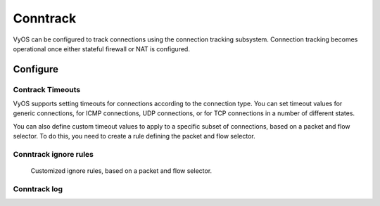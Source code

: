 
#########
Conntrack
#########

VyOS can be configured to track connections using the connection
tracking subsystem. Connection tracking becomes operational once either
stateful firewall or NAT is configured.

*********
Configure
*********

.. cfgcmd:: set system conntrack table-size <1-50000000>
    :defaultvalue:

    The connection tracking table contains one entry for each connection being
    tracked by the system.

.. cfgcmd:: set system conntrack expect-table-size <1-50000000>
    :defaultvalue:

    The connection tracking expect table contains one entry for each expected
    connection related to an existing connection. These are generally used by
    “connection tracking helper” modules such as FTP.
    The default size of the expect table is 2048 entries.

.. cfgcmd:: set system conntrack hash-size <1-50000000>
    :defaultvalue:

    Set the size of the hash table. The connection tracking hash table makes
    searching the connection tracking table faster. The hash table uses
    “buckets” to record entries in the connection tracking table.

.. cfgcmd:: set system conntrack modules ftp
.. cfgcmd:: set system conntrack modules h323
.. cfgcmd:: set system conntrack modules nfs
.. cfgcmd:: set system conntrack modules pptp
.. cfgcmd:: set system conntrack modules sip
.. cfgcmd:: set system conntrack modules sqlnet
.. cfgcmd:: set system conntrack modules tftp

    Configure the connection tracking protocol helper modules.
    All modules are enable by default.

    | Use `delete system conntrack modules` to deactive all modules.
    | Or, for example ftp, `delete system conntrack modules ftp`.

.. cfgcmd:: set system conntrack tcp half-open-connections <1-21474836>
    :defaultvalue:

    Set the maximum number of TCP half-open connections.

.. cfgcmd:: set system conntrack tcp loose <enable | disable>
    :defaultvalue:

    Policy to track previously established connections.

.. cfgcmd:: set system conntrack tcp max-retrans <1-2147483647>
    :defaultvalue:

    Set the number of TCP maximum retransmit attempts.

Contrack Timeouts
=================

VyOS supports setting timeouts for connections according to the
connection type. You can set timeout values for generic connections, for ICMP
connections, UDP connections, or for TCP connections in a number of different
states.

.. cfgcmd:: set system conntrack timeout icmp <1-21474836>
    :defaultvalue:
.. cfgcmd:: set system conntrack timeout other <1-21474836>
    :defaultvalue:
.. cfgcmd:: set system conntrack timeout tcp close <1-21474836>
    :defaultvalue:
.. cfgcmd:: set system conntrack timeout tcp close-wait <1-21474836>
    :defaultvalue:
.. cfgcmd:: set system conntrack timeout tcp established <1-21474836>
    :defaultvalue:
.. cfgcmd:: set system conntrack timeout tcp fin-wait <1-21474836>
    :defaultvalue:
.. cfgcmd:: set system conntrack timeout tcp last-ack <1-21474836>
    :defaultvalue:
.. cfgcmd:: set system conntrack timeout tcp syn-recv <1-21474836>
    :defaultvalue:
.. cfgcmd:: set system conntrack timeout tcp syn-sent <1-21474836>
    :defaultvalue:
.. cfgcmd:: set system conntrack timeout tcp time-wait <1-21474836>
    :defaultvalue:
.. cfgcmd:: set system conntrack timeout udp other <1-21474836>
    :defaultvalue:
.. cfgcmd:: set system conntrack timeout udp stream <1-21474836>
    :defaultvalue:

    Set the timeout in seconds for a protocol or state.

You can also define custom timeout values to apply to a specific subset of
connections, based on a packet and flow selector. To do this, you need to
create a rule defining the packet and flow selector.

.. cfgcmd:: set system conntrack timeout custom [ipv4 | ipv6] rule <1-999999>
   description <test>

    Set a rule description.

.. cfgcmd:: set system conntrack timeout custom [ipv4 | ipv6] rule <1-999999>
   destination address <ip-address>
.. cfgcmd:: set system conntrack timeout custom [ipv4 | ipv6] rule <1-999999>
   source address <ip-address>

    Set a destination and/or source address. Accepted input for ipv4:

    .. code-block:: none

        set system conntrack timeout custom ipv4 rule <1-999999> [source | destination] address
        Possible completions:
           <x.x.x.x>            IPv4 address to match
           <x.x.x.x/x>          IPv4 prefix to match
           <x.x.x.x>-<x.x.x.x>  IPv4 address range to match
           !<x.x.x.x>           Match everything except the specified address
           !<x.x.x.x/x>         Match everything except the specified prefix
           !<x.x.x.x>-<x.x.x.x> Match everything except the specified range

        set system conntrack timeout custom ipv6 rule <1-999999> [source | destination] address
        Possible completions:
           <h:h:h:h:h:h:h:h>    IP address to match
           <h:h:h:h:h:h:h:h/x>  Subnet to match
           <h:h:h:h:h:h:h:h>-<h:h:h:h:h:h:h:h>
                                IP range to match
           !<h:h:h:h:h:h:h:h>   Match everything except the specified address
           !<h:h:h:h:h:h:h:h/x> Match everything except the specified prefix
           !<h:h:h:h:h:h:h:h>-<h:h:h:h:h:h:h:h>
                                Match everything except the specified range

.. cfgcmd:: set system conntrack timeout custom [ipv4 | ipv6] rule <1-999999>
   destination port <value>
.. cfgcmd:: set system conntrack timeout custom [ipv4 | ipv6] rule <1-999999>
   source port <value>

    Set a destination and/or source port. Accepted input:

    .. code-block:: none

        <port name>    Named port (any name in /etc/services, e.g., http)
        <1-65535>      Numbered port
        <start>-<end>  Numbered port range (e.g., 1001-1005)
    
    Multiple destination ports can be specified as a comma-separated list.
    The whole list can also be "negated" using '!'. For example:
    `!22,telnet,http,123,1001-1005``

.. cfgcmd:: set system conntrack timeout custom [ipv4 | ipv6] rule <1-999999>
   protocol tcp close <1-21474836>
.. cfgcmd:: set system conntrack timeout custom [ipv4 | ipv6] rule <1-999999>
   protocol tcp close-wait <1-21474836>
.. cfgcmd:: set system conntrack timeout custom [ipv4 | ipv6] rule <1-999999>
   protocol tcp established <1-21474836>
.. cfgcmd:: set system conntrack timeout custom [ipv4 | ipv6] rule <1-999999>
   protocol tcp fin-wait <1-21474836>
.. cfgcmd:: set system conntrack timeout custom [ipv4 | ipv6] rule <1-999999>
   protocol tcp last-ack <1-21474836>
.. cfgcmd:: set system conntrack timeout custom [ipv4 | ipv6] rule <1-999999>
   protocol tcp syn-recv <1-21474836>
.. cfgcmd:: set system conntrack timeout custom [ipv4 | ipv6] rule <1-999999>
   protocol tcp syn-sent <1-21474836>
.. cfgcmd:: set system conntrack timeout custom [ipv4 | ipv6] rule <1-999999>
   protocol tcp time-wait <1-21474836>
.. cfgcmd:: set system conntrack timeout custom [ipv4 | ipv6] rule <1-999999>
   protocol udp replied <1-21474836>
.. cfgcmd:: set system conntrack timeout custom [ipv4 | ipv6] rule <1-999999>
   protocol udp unreplied <1-21474836>

    Set the timeout in seconds for a protocol or state in a custom rule.

Conntrack ignore rules
======================

    Customized ignore rules, based on a packet and flow selector.

.. cfgcmd:: set system conntrack ignore [ipv4 | ipv6] rule <1-999999>
   description <text>
.. cfgcmd:: set system conntrack ignore [ipv4 | ipv6] rule <1-999999>
   destination address <ip-address>
.. cfgcmd:: set system conntrack ignore [ipv4 | ipv6] rule <1-999999>
   destination port <port>
.. cfgcmd:: set system conntrack ignore [ipv4 | ipv6] rule <1-999999>
   inbound-interface <interface>
.. cfgcmd:: set system conntrack ignore [ipv4 | ipv6] rule <1-999999>
   protocol <protocol>
.. cfgcmd:: set system conntrack ignore [ipv4 | ipv6] rule <1-999999>
   source address <ip-address>
.. cfgcmd:: set system conntrack ignore [ipv4 | ipv6] rule <1-999999>
   source port <port>
.. cfgcmd:: set system conntrack ignore [ipv4 | ipv6] rule <1-999999>
   tcp flags [not] <text>

   Allowed values fpr TCP flags: ``ack``, ``cwr``, ``ecn``, ``fin``, ``psh``,
   ``rst``, ``syn`` and ``urg``. Multiple values are supported, and for
   inverted selection use ``not``, as shown in the example.

Conntrack log
=============

.. cfgcmd:: set system conntrack log icmp destroy
.. cfgcmd:: set system conntrack log icmp new
.. cfgcmd:: set system conntrack log icmp update
.. cfgcmd:: set system conntrack log other destroy
.. cfgcmd:: set system conntrack log other new
.. cfgcmd:: set system conntrack log other update
.. cfgcmd:: set system conntrack log tcp destroy
.. cfgcmd:: set system conntrack log tcp new
.. cfgcmd:: set system conntrack log tcp update close-wait
.. cfgcmd:: set system conntrack log tcp update established
.. cfgcmd:: set system conntrack log tcp update fin-wait
.. cfgcmd:: set system conntrack log tcp update last-ack
.. cfgcmd:: set system conntrack log tcp update syn-received
.. cfgcmd:: set system conntrack log tcp update time-wait
.. cfgcmd:: set system conntrack log udp destroy
.. cfgcmd:: set system conntrack log udp new
.. cfgcmd:: set system conntrack log udp update

    Log the connection tracking events per protocol.